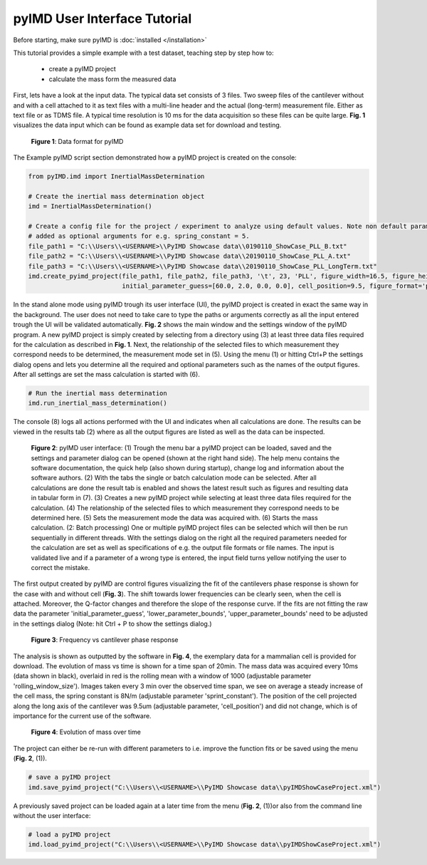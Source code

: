 pyIMD User Interface Tutorial
=============================

Before starting, make sure pyIMD is :doc:`installed </installation>`

This tutorial provides a simple example with a test dataset, teaching step by step how to:

    - create a pyIMD project
    - calculate the mass form the measured data

First, lets have a look at the input data. The typical data set consists of 3 files. Two sweep files of the cantilever
without and with a cell attached to it as text files with a multi-line header and the actual (long-term) measurement file.
Either as text file or as TDMS file. A typical time resolution is 10 ms for the data acquisition so these files can be
quite large. **Fig. 1** visualizes the data input which can be found as example data set for download and testing.

.. figure:: ../examples/figures/pyIMD_ShowCase_InputData.png
    :alt: dataInput

    **Figure 1**: Data format for pyIMD

The Example pyIMD script section demonstrated how a pyIMD project is created on the console:

.. code-block:: python

    from pyIMD.imd import InertialMassDetermination

    # Create the inertial mass determination object
    imd = InertialMassDetermination()

    # Create a config file for the project / experiment to analyze using default values. Note non default parameters can be
    # added as optional arguments for e.g. spring_constant = 5.
    file_path1 = "C:\\Users\\<USERNAME>\\PyIMD Showcase data\\0190110_ShowCase_PLL_B.txt"
    file_path2 = "C:\\Users\\<USERNAME>\\PyIMD Showcase data\\20190110_ShowCase_PLL_A.txt"
    file_path3 = "C:\\Users\\<USERNAME>\\PyIMD Showcase data\\20190110_ShowCase_PLL_LongTerm.txt"
    imd.create_pyimd_project(file_path1, file_path2, file_path3, '\t', 23, 'PLL', figure_width=16.5, figure_height=20,
                             initial_parameter_guess=[60.0, 2.0, 0.0, 0.0], cell_position=9.5, figure_format='pdf')

In the stand alone mode using pyIMD trough its user interface (UI), the pyIMD project is created in exact the same way
in the background. The user does not need to take care to type the paths or arguments correctly as all the input entered
trough the UI will be validated automatically. **Fig. 2** shows the main window and the settings window of the pyIMD program.
A new pyIMD project is simply created by selecting from a directory using (3) at least three data files required for the
calculation as described in **Fig. 1**. Next, the relationship of the selected files to which measurement they correspond
needs to be determined, the measurement mode set in (5). Using the menu (1) or hitting Ctrl+P the settings dialog opens
and lets you determine all the required and optional parameters such as the names of the output figures. After all settings
are set the mass calculation is started with (6).

.. code-block:: python

    # Run the inertial mass determination
    imd.run_inertial_mass_determination()

The console (8) logs all actions performed with the UI and indicates when all calculations are done. The results can be
viewed in the results tab (2) where as all the output figures are listed as well as the data can be inspected.

.. figure:: ../examples/figures/pyIMD_UI_Figure.png
    :alt: uiExample

    **Figure 2**: pyIMD user interface: (1) Trough the menu bar a pyIMD project can be loaded, saved and the settings and parameter
    dialog can be opened (shown at the right hand side). The help menu contains the software documentation, the quick
    help (also shown during startup), change log and information about the software authors. (2) With the tabs
    the single or batch calculation mode can be selected. After all  calculations are done the
    result tab is enabled and shows the latest result such as figures and resulting data in tabular form in (7).
    (3) Creates a new pyIMD project while selecting at least three data files required for the calculation. (4) The
    relationship of the selected files to which measurement they correspond needs to be determined here. (5) Sets the
    measurement mode the data was acquired with. (6) Starts the mass calculation. (2: Batch processing) One or multiple
    pyIMD project files can be selected which will then be run sequentially in different threads. With the settings dialog
    on the right all the required parameters needed for the calculation are set as well as specifications of e.g. the output
    file formats or file names. The input is validated live and if a parameter of a wrong type is entered, the input field
    turns yellow notifying the user to correct the mistake.

The first output created by pyIMD are control figures visualizing the fit of the cantilevers phase response is shown for
the case with and without cell (**Fig. 3**). The shift towards lower frequencies can be clearly seen, when the cell is attached.
Moreover, the Q-factor changes and therefore the slope of the response curve. If the fits are not fitting the raw data
the parameter 'initial_parameter_guess', 'lower_parameter_bounds', 'upper_parameter_bounds' need to be adjusted in the
settings dialog (Note: hit Ctrl + P to show the settings dialog.)

.. figure:: ../examples/figures/PreStartFrequencyShift.png
    :alt: preStartFreqFit

    **Figure 3**: Frequency vs cantilever phase response

The analysis is shown as outputted by the software in **Fig. 4**, the exemplary data for a mammalian cell is provided for download.
The evolution of mass vs time is shown for a time span of 20min. The mass data was acquired every 10ms (data shown in
black), overlaid in red is the rolling mean with a window of 1000 (adjustable parameter 'rolling_window_size'). Images
taken every 3 min  over the observed time span, we see on average a steady increase of the cell mass, the spring constant
is 8N/m (adjustable parameter 'sprint_constant'). The position of the cell projected along the long axis of the
cantilever was 9.5um (adjustable parameter, 'cell_position') and did not change, which is of importance for
the current use of the software.

.. figure:: ../examples/figures/pyIMD_ShowCaseFigure-01.png
    :alt: result

    **Figure 4**: Evolution of mass over time

The project can either be re-run with different parameters to i.e. improve the function fits or be saved using the menu
(**Fig. 2**, (1)).

.. code-block:: python

    # save a pyIMD project
    imd.save_pyimd_project("C:\\Users\\<USERNAME>\\PyIMD Showcase data\\pyIMDShowCaseProject.xml")

A previously saved project can be loaded again at a later time from the menu (**Fig. 2**, (1))or also from the command
line without the user interface:

.. code-block:: python

    # load a pyIMD project
    imd.load_pyimd_project("C:\\Users\\<USERNAME>\\PyIMD Showcase data\\pyIMDShowCaseProject.xml")

